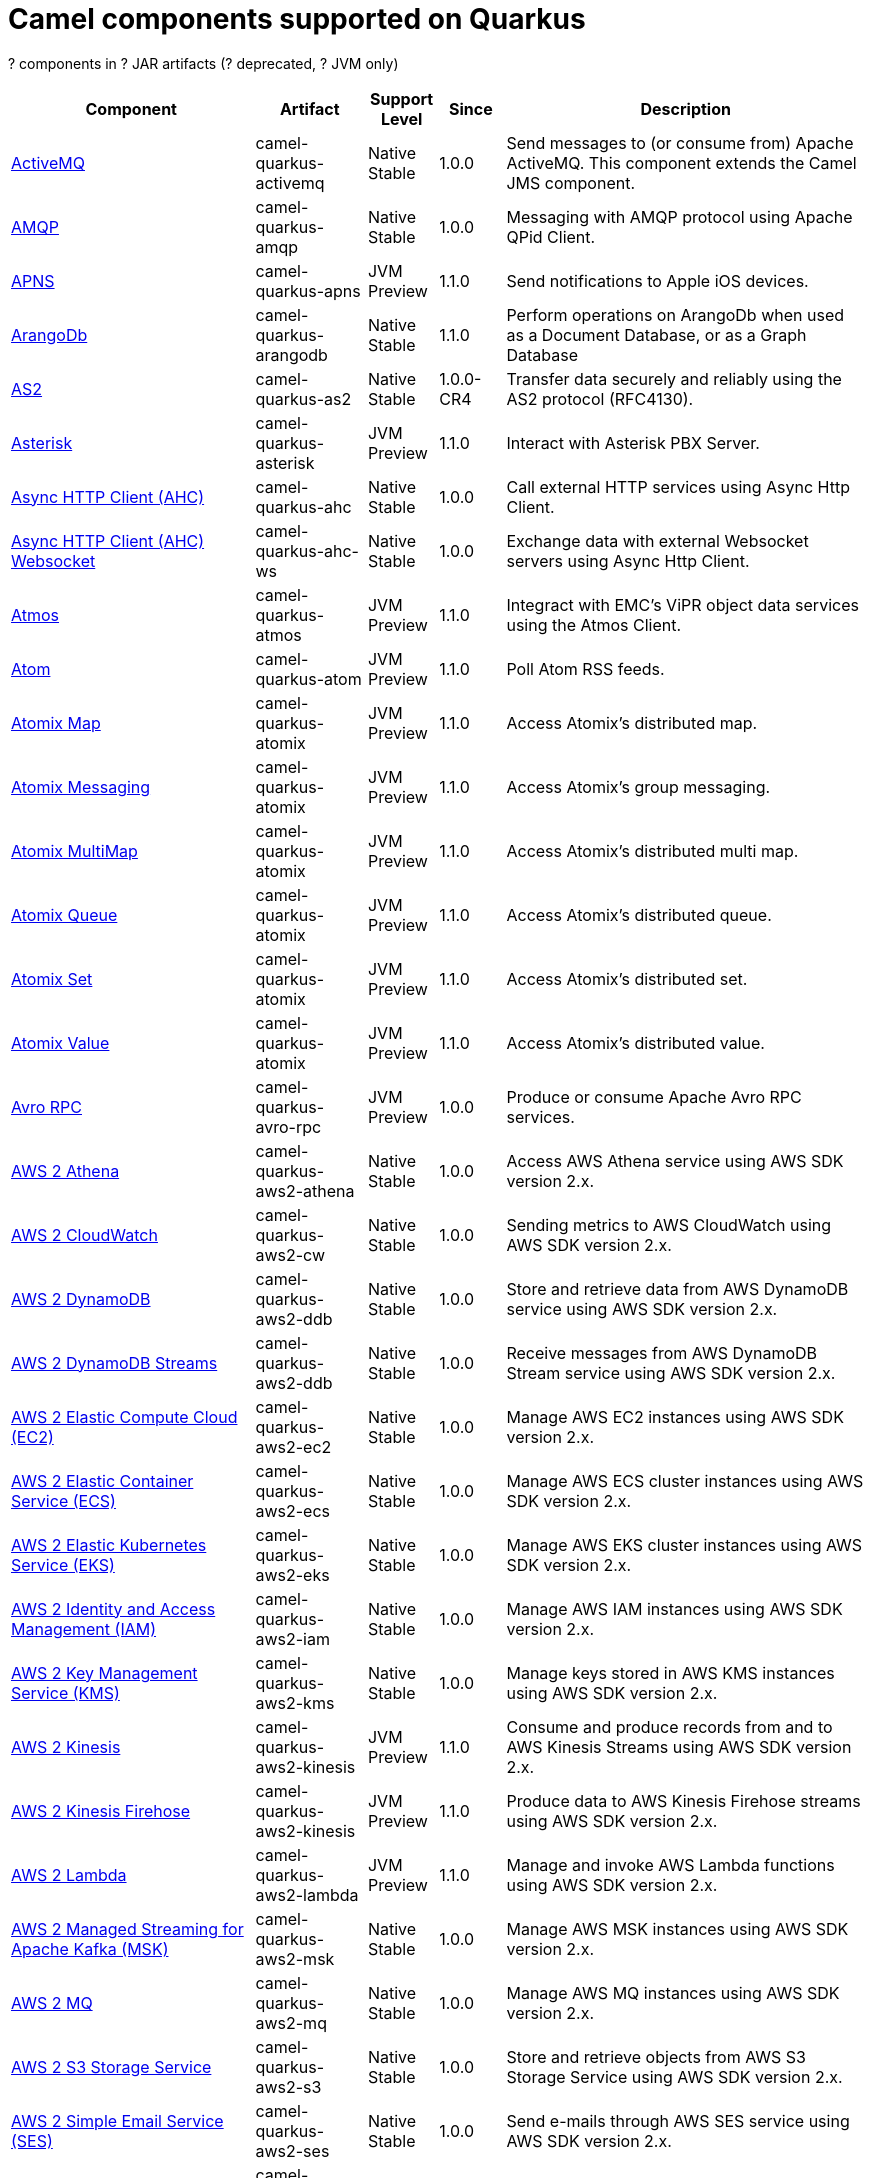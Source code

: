// Do not edit directly!
// This file was generated by camel-quarkus-maven-plugin:update-doc-extensions-list

[camel-quarkus-components]
= Camel components supported on Quarkus

[#cq-components-table-row-count]##?## components in [#cq-components-table-artifact-count]##?## JAR artifacts ([#cq-components-table-deprecated-count]##?## deprecated, [#cq-components-table-jvm-count]##?## JVM only)

[#cq-components-table.counted-table,width="100%",cols="4,1,1,1,5",options="header"]
|===
| Component | Artifact | Support Level | Since | Description

| xref:reference/extensions/activemq.adoc[ActiveMQ] | [.camel-element-artifact]##camel-quarkus-activemq## | [.camel-element-Native]##Native## +
Stable | 1.0.0 | Send messages to (or consume from) Apache ActiveMQ. This component extends the Camel JMS component.

| xref:reference/extensions/amqp.adoc[AMQP] | [.camel-element-artifact]##camel-quarkus-amqp## | [.camel-element-Native]##Native## +
Stable | 1.0.0 | Messaging with AMQP protocol using Apache QPid Client.

| xref:reference/extensions/apns.adoc[APNS] | [.camel-element-artifact]##camel-quarkus-apns## | [.camel-element-JVM]##JVM## +
Preview | 1.1.0 | Send notifications to Apple iOS devices.

| xref:reference/extensions/arangodb.adoc[ArangoDb] | [.camel-element-artifact]##camel-quarkus-arangodb## | [.camel-element-Native]##Native## +
Stable | 1.1.0 | Perform operations on ArangoDb when used as a Document Database, or as a Graph Database

| xref:reference/extensions/as2.adoc[AS2] | [.camel-element-artifact]##camel-quarkus-as2## | [.camel-element-Native]##Native## +
Stable | 1.0.0-CR4 | Transfer data securely and reliably using the AS2 protocol (RFC4130).

| xref:reference/extensions/asterisk.adoc[Asterisk] | [.camel-element-artifact]##camel-quarkus-asterisk## | [.camel-element-JVM]##JVM## +
Preview | 1.1.0 | Interact with Asterisk PBX Server.

| xref:reference/extensions/ahc.adoc[Async HTTP Client (AHC)] | [.camel-element-artifact]##camel-quarkus-ahc## | [.camel-element-Native]##Native## +
Stable | 1.0.0 | Call external HTTP services using Async Http Client.

| xref:reference/extensions/ahc-ws.adoc[Async HTTP Client (AHC) Websocket] | [.camel-element-artifact]##camel-quarkus-ahc-ws## | [.camel-element-Native]##Native## +
Stable | 1.0.0 | Exchange data with external Websocket servers using Async Http Client.

| xref:reference/extensions/atmos.adoc[Atmos] | [.camel-element-artifact]##camel-quarkus-atmos## | [.camel-element-JVM]##JVM## +
Preview | 1.1.0 | Integract with EMC's ViPR object data services using the Atmos Client.

| xref:reference/extensions/atom.adoc[Atom] | [.camel-element-artifact]##camel-quarkus-atom## | [.camel-element-JVM]##JVM## +
Preview | 1.1.0 | Poll Atom RSS feeds.

| xref:reference/extensions/atomix.adoc[Atomix Map] | [.camel-element-artifact]##camel-quarkus-atomix## | [.camel-element-JVM]##JVM## +
Preview | 1.1.0 | Access Atomix's distributed map.

| xref:reference/extensions/atomix.adoc[Atomix Messaging] | [.camel-element-artifact]##camel-quarkus-atomix## | [.camel-element-JVM]##JVM## +
Preview | 1.1.0 | Access Atomix's group messaging.

| xref:reference/extensions/atomix.adoc[Atomix MultiMap] | [.camel-element-artifact]##camel-quarkus-atomix## | [.camel-element-JVM]##JVM## +
Preview | 1.1.0 | Access Atomix's distributed multi map.

| xref:reference/extensions/atomix.adoc[Atomix Queue] | [.camel-element-artifact]##camel-quarkus-atomix## | [.camel-element-JVM]##JVM## +
Preview | 1.1.0 | Access Atomix's distributed queue.

| xref:reference/extensions/atomix.adoc[Atomix Set] | [.camel-element-artifact]##camel-quarkus-atomix## | [.camel-element-JVM]##JVM## +
Preview | 1.1.0 | Access Atomix's distributed set.

| xref:reference/extensions/atomix.adoc[Atomix Value] | [.camel-element-artifact]##camel-quarkus-atomix## | [.camel-element-JVM]##JVM## +
Preview | 1.1.0 | Access Atomix's distributed value.

| xref:reference/extensions/avro-rpc.adoc[Avro RPC] | [.camel-element-artifact]##camel-quarkus-avro-rpc## | [.camel-element-JVM]##JVM## +
Preview | 1.0.0 | Produce or consume Apache Avro RPC services.

| xref:reference/extensions/aws2-athena.adoc[AWS 2 Athena] | [.camel-element-artifact]##camel-quarkus-aws2-athena## | [.camel-element-Native]##Native## +
Stable | 1.0.0 | Access AWS Athena service using AWS SDK version 2.x.

| xref:reference/extensions/aws2-cw.adoc[AWS 2 CloudWatch] | [.camel-element-artifact]##camel-quarkus-aws2-cw## | [.camel-element-Native]##Native## +
Stable | 1.0.0 | Sending metrics to AWS CloudWatch using AWS SDK version 2.x.

| xref:reference/extensions/aws2-ddb.adoc[AWS 2 DynamoDB] | [.camel-element-artifact]##camel-quarkus-aws2-ddb## | [.camel-element-Native]##Native## +
Stable | 1.0.0 | Store and retrieve data from AWS DynamoDB service using AWS SDK version 2.x.

| xref:reference/extensions/aws2-ddb.adoc[AWS 2 DynamoDB Streams] | [.camel-element-artifact]##camel-quarkus-aws2-ddb## | [.camel-element-Native]##Native## +
Stable | 1.0.0 | Receive messages from AWS DynamoDB Stream service using AWS SDK version 2.x.

| xref:reference/extensions/aws2-ec2.adoc[AWS 2 Elastic Compute Cloud (EC2)] | [.camel-element-artifact]##camel-quarkus-aws2-ec2## | [.camel-element-Native]##Native## +
Stable | 1.0.0 | Manage AWS EC2 instances using AWS SDK version 2.x.

| xref:reference/extensions/aws2-ecs.adoc[AWS 2 Elastic Container Service (ECS)] | [.camel-element-artifact]##camel-quarkus-aws2-ecs## | [.camel-element-Native]##Native## +
Stable | 1.0.0 | Manage AWS ECS cluster instances using AWS SDK version 2.x.

| xref:reference/extensions/aws2-eks.adoc[AWS 2 Elastic Kubernetes Service (EKS)] | [.camel-element-artifact]##camel-quarkus-aws2-eks## | [.camel-element-Native]##Native## +
Stable | 1.0.0 | Manage AWS EKS cluster instances using AWS SDK version 2.x.

| xref:reference/extensions/aws2-iam.adoc[AWS 2 Identity and Access Management (IAM)] | [.camel-element-artifact]##camel-quarkus-aws2-iam## | [.camel-element-Native]##Native## +
Stable | 1.0.0 | Manage AWS IAM instances using AWS SDK version 2.x.

| xref:reference/extensions/aws2-kms.adoc[AWS 2 Key Management Service (KMS)] | [.camel-element-artifact]##camel-quarkus-aws2-kms## | [.camel-element-Native]##Native## +
Stable | 1.0.0 | Manage keys stored in AWS KMS instances using AWS SDK version 2.x.

| xref:reference/extensions/aws2-kinesis.adoc[AWS 2 Kinesis] | [.camel-element-artifact]##camel-quarkus-aws2-kinesis## | [.camel-element-JVM]##JVM## +
Preview | 1.1.0 | Consume and produce records from and to AWS Kinesis Streams using AWS SDK version 2.x.

| xref:reference/extensions/aws2-kinesis.adoc[AWS 2 Kinesis Firehose] | [.camel-element-artifact]##camel-quarkus-aws2-kinesis## | [.camel-element-JVM]##JVM## +
Preview | 1.1.0 | Produce data to AWS Kinesis Firehose streams using AWS SDK version 2.x.

| xref:reference/extensions/aws2-lambda.adoc[AWS 2 Lambda] | [.camel-element-artifact]##camel-quarkus-aws2-lambda## | [.camel-element-JVM]##JVM## +
Preview | 1.1.0 | Manage and invoke AWS Lambda functions using AWS SDK version 2.x.

| xref:reference/extensions/aws2-msk.adoc[AWS 2 Managed Streaming for Apache Kafka (MSK)] | [.camel-element-artifact]##camel-quarkus-aws2-msk## | [.camel-element-Native]##Native## +
Stable | 1.0.0 | Manage AWS MSK instances using AWS SDK version 2.x.

| xref:reference/extensions/aws2-mq.adoc[AWS 2 MQ] | [.camel-element-artifact]##camel-quarkus-aws2-mq## | [.camel-element-Native]##Native## +
Stable | 1.0.0 | Manage AWS MQ instances using AWS SDK version 2.x.

| xref:reference/extensions/aws2-s3.adoc[AWS 2 S3 Storage Service] | [.camel-element-artifact]##camel-quarkus-aws2-s3## | [.camel-element-Native]##Native## +
Stable | 1.0.0 | Store and retrieve objects from AWS S3 Storage Service using AWS SDK version 2.x.

| xref:reference/extensions/aws2-ses.adoc[AWS 2 Simple Email Service (SES)] | [.camel-element-artifact]##camel-quarkus-aws2-ses## | [.camel-element-Native]##Native## +
Stable | 1.0.0 | Send e-mails through AWS SES service using AWS SDK version 2.x.

| xref:reference/extensions/aws2-sns.adoc[AWS 2 Simple Notification System (SNS)] | [.camel-element-artifact]##camel-quarkus-aws2-sns## | [.camel-element-Native]##Native## +
Stable | 1.0.0 | Send messages to an AWS Simple Notification Topic using AWS SDK version 2.x.

| xref:reference/extensions/aws2-sqs.adoc[AWS 2 Simple Queue Service (SQS)] | [.camel-element-artifact]##camel-quarkus-aws2-sqs## | [.camel-element-Native]##Native## +
Stable | 1.0.0 | Sending and receive messages to/from AWS SQS service using AWS SDK version 2.x.

| xref:reference/extensions/aws2-translate.adoc[AWS 2 Translate] | [.camel-element-artifact]##camel-quarkus-aws2-translate## | [.camel-element-Native]##Native## +
Stable | 1.0.0 | Translate texts using AWS Translate and AWS SDK version 2.x.

| xref:reference/extensions/aws-ec2.adoc[AWS Elastic Compute Cloud (EC2)] | [.camel-element-artifact]##camel-quarkus-aws-ec2## | [.camel-element-Native]##Native## +
Stable | 1.0.0 | Manage AWS EC2 instances.

| xref:reference/extensions/aws-ecs.adoc[AWS Elastic Container Service (ECS)] | [.camel-element-artifact]##camel-quarkus-aws-ecs## | [.camel-element-Native]##Native## +
Stable | 1.0.0 | Manage AWS ECS cluster instances.

| xref:reference/extensions/aws-eks.adoc[AWS Elastic Kubernetes Service (EKS)] | [.camel-element-artifact]##camel-quarkus-aws-eks## | [.camel-element-Native]##Native## +
Stable | 0.2.0 | Manage AWS EKS cluster instances.

| xref:reference/extensions/aws-iam.adoc[AWS Identity and Access Management (IAM)] | [.camel-element-artifact]##camel-quarkus-aws-iam## | [.camel-element-Native]##Native## +
Stable | 1.1.0 | Manage AWS IAM instances.

| xref:reference/extensions/aws-kms.adoc[AWS Key Management Service (KMS)] | [.camel-element-artifact]##camel-quarkus-aws-kms## | [.camel-element-Native]##Native## +
Stable | 1.0.0 | Manage keys stored in AWS KMS instances.

| xref:reference/extensions/aws-kinesis.adoc[AWS Kinesis] | [.camel-element-artifact]##camel-quarkus-aws-kinesis## | [.camel-element-Native]##Native## +
Stable | 1.0.0 | Consume and produce records from AWS Kinesis Streams.

| xref:reference/extensions/aws-kinesis.adoc[AWS Kinesis Firehose] | [.camel-element-artifact]##camel-quarkus-aws-kinesis## | [.camel-element-Native]##Native## +
Stable | 1.0.0 | Consume data from AWS Kinesis Firehose streams.

| xref:reference/extensions/aws-lambda.adoc[AWS Lambda] | [.camel-element-artifact]##camel-quarkus-aws-lambda## | [.camel-element-Native]##Native## +
Stable | 1.0.0 | Manage and invoke AWS Lambda functions.

| xref:reference/extensions/aws-s3.adoc[AWS S3 Storage Service] | [.camel-element-artifact]##camel-quarkus-aws-s3## | [.camel-element-Native]##Native## +
Stable | 0.2.0 | Store and retrieve objects from AWS S3 Storage Service.

| xref:reference/extensions/aws-sns.adoc[AWS Simple Notification System (SNS)] | [.camel-element-artifact]##camel-quarkus-aws-sns## | [.camel-element-Native]##Native## +
Stable | 0.2.0 | Send messages to an AWS Simple Notification Topic.

| xref:reference/extensions/aws-sqs.adoc[AWS Simple Queue Service (SQS)] | [.camel-element-artifact]##camel-quarkus-aws-sqs## | [.camel-element-Native]##Native## +
Stable | 0.2.0 | Sending and receive messages to/from AWS SQS service.

| xref:reference/extensions/aws-swf.adoc[AWS Simple Workflow (SWF)] | [.camel-element-artifact]##camel-quarkus-aws-swf## | [.camel-element-Native]##Native## +
Stable | 1.0.0 | Manage workflows in the AWS Simple Workflow service.

| xref:reference/extensions/aws-sdb.adoc[AWS SimpleDB] | [.camel-element-artifact]##camel-quarkus-aws-sdb## | [.camel-element-Native]##Native## +
Stable | 1.0.0 | Store and Retrieve data from/to AWS SDB service.

| xref:reference/extensions/aws-translate.adoc[AWS Translate] | [.camel-element-artifact]##camel-quarkus-aws-translate## | [.camel-element-Native]##Native## +
Stable | 1.0.0 | Translate texts using AWS Translate.

| xref:reference/extensions/azure-storage-blob.adoc[Azure Storage Blob Service] | [.camel-element-artifact]##camel-quarkus-azure-storage-blob## | [.camel-element-JVM]##JVM## +
Preview | 1.1.0 | Store and retrieve blobs from Azure Storage Blob Service using SDK v12.

| xref:reference/extensions/azure.adoc[Azure Storage Blob Service (Deprecated)] | [.camel-element-artifact]##camel-quarkus-azure## | [.camel-element-Native]##Native## +
Stable | 1.0.0 | [.camel-element-deprecated]*deprecated* Store and retrieve blobs from Azure Storage Blob Service.

| xref:reference/extensions/azure-storage-queue.adoc[Azure Storage Queue Service] | [.camel-element-artifact]##camel-quarkus-azure-storage-queue## | [.camel-element-JVM]##JVM## +
Preview | 1.1.0 | The azure-storage-queue component is used for storing and retrieving the messages to/from Azure Storage Queue using Azure SDK v12.

| xref:reference/extensions/azure.adoc[Azure Storage Queue Service (Deprecated)] | [.camel-element-artifact]##camel-quarkus-azure## | [.camel-element-Native]##Native## +
Stable | 1.0.0 | [.camel-element-deprecated]*deprecated* Store and retrieve messages from Azure Storage Queue Service.

| xref:reference/extensions/bean.adoc[Bean] | [.camel-element-artifact]##camel-quarkus-bean## | [.camel-element-Native]##Native## +
Stable | 0.2.0 | Invoke methods of Java beans stored in Camel registry.

| xref:reference/extensions/bean-validator.adoc[Bean Validator] | [.camel-element-artifact]##camel-quarkus-bean-validator## | [.camel-element-Native]##Native## +
Stable | 1.0.0 | Validate the message body using the Java Bean Validation API.

| xref:reference/extensions/beanstalk.adoc[Beanstalk] | [.camel-element-artifact]##camel-quarkus-beanstalk## | [.camel-element-JVM]##JVM## +
Preview | 1.1.0 | Retrieve and post-process Beanstalk jobs.

| xref:reference/extensions/bonita.adoc[Bonita] | [.camel-element-artifact]##camel-quarkus-bonita## | [.camel-element-JVM]##JVM## +
Preview | 1.1.0 | Communicate with a remote Bonita BPM process engine.

| xref:reference/extensions/box.adoc[Box] | [.camel-element-artifact]##camel-quarkus-box## | [.camel-element-Native]##Native## +
Stable | 1.0.0 | Upload, download and manage files, folders, groups, collaborations, etc. on box.com.

| xref:reference/extensions/braintree.adoc[Braintree] | [.camel-element-artifact]##camel-quarkus-braintree## | [.camel-element-Native]##Native## +
Stable | 1.2.0 | Process payments using Braintree Payments.

| xref:reference/extensions/browse.adoc[Browse] | [.camel-element-artifact]##camel-quarkus-browse## | [.camel-element-JVM]##JVM## +
Preview | 1.1.0 | Inspect the messages received on endpoints supporting BrowsableEndpoint.

| xref:reference/extensions/caffeine.adoc[Caffeine Cache] | [.camel-element-artifact]##camel-quarkus-caffeine## | [.camel-element-JVM]##JVM## +
Preview | 1.1.0 | Perform caching operations using Caffeine Cache.

| xref:reference/extensions/caffeine.adoc[Caffeine LoadCache] | [.camel-element-artifact]##camel-quarkus-caffeine## | [.camel-element-JVM]##JVM## +
Preview | 1.1.0 | Perform caching operations using Caffeine Cache with an attached CacheLoader.

| xref:reference/extensions/cassandraql.adoc[Cassandra CQL] | [.camel-element-artifact]##camel-quarkus-cassandraql## | [.camel-element-JVM]##JVM## +
Preview | 1.0.0 | Integrate with Cassandra 2.0 using the CQL3 API (not the Thrift API). Based on Cassandra Java Driver provided by DataStax.

| xref:reference/extensions/chatscript.adoc[ChatScript] | [.camel-element-artifact]##camel-quarkus-chatscript## | [.camel-element-JVM]##JVM## +
Preview | 1.1.0 | Chat with a ChatScript Server.

| xref:reference/extensions/chunk.adoc[Chunk] | [.camel-element-artifact]##camel-quarkus-chunk## | [.camel-element-JVM]##JVM## +
Preview | 1.1.0 | Transform messages using Chunk templating engine.

| xref:reference/extensions/bean.adoc[Class] | [.camel-element-artifact]##camel-quarkus-bean## | [.camel-element-Native]##Native## +
Stable | 0.2.0 | Invoke methods of Java beans specified by class name.

| xref:reference/extensions/cm-sms.adoc[CM SMS Gateway] | [.camel-element-artifact]##camel-quarkus-cm-sms## | [.camel-element-JVM]##JVM## +
Preview | 1.1.0 | Send SMS messages via CM SMS Gateway.

| xref:reference/extensions/cmis.adoc[CMIS] | [.camel-element-artifact]##camel-quarkus-cmis## | [.camel-element-JVM]##JVM## +
Preview | 1.1.0 | Read and write data from to/from a CMIS compliant content repositories.

| xref:reference/extensions/coap.adoc[CoAP] | [.camel-element-artifact]##camel-quarkus-coap## | [.camel-element-JVM]##JVM## +
Preview | 1.1.0 | Send and receive messages to/from COAP capable devices.

| xref:reference/extensions/cometd.adoc[CometD] | [.camel-element-artifact]##camel-quarkus-cometd## | [.camel-element-JVM]##JVM## +
Preview | 1.1.0 | Offers publish/subscribe, peer-to-peer (via a server), and RPC style messaging using the CometD/Bayeux protocol.

| xref:reference/extensions/consul.adoc[Consul] | [.camel-element-artifact]##camel-quarkus-consul## | [.camel-element-Native]##Native## +
Stable | 1.0.0 | Integrate with Consul service discovery and configuration store.

| xref:reference/extensions/controlbus.adoc[Control Bus] | [.camel-element-artifact]##camel-quarkus-controlbus## | [.camel-element-Native]##Native## +
Stable | 0.4.0 | Manage and monitor Camel routes.

| xref:reference/extensions/corda.adoc[Corda] | [.camel-element-artifact]##camel-quarkus-corda## | [.camel-element-JVM]##JVM## +
Preview | 1.1.0 | Perform operations against Corda blockchain platform using corda-rpc library.

| xref:reference/extensions/couchbase.adoc[Couchbase] | [.camel-element-artifact]##camel-quarkus-couchbase## | [.camel-element-JVM]##JVM## +
Preview | 1.0.0 | Query Couchbase Views with a poll strategy and/or perform various operations against Couchbase databases.

| xref:reference/extensions/couchdb.adoc[CouchDB] | [.camel-element-artifact]##camel-quarkus-couchdb## | [.camel-element-Native]##Native## +
Stable | 1.0.0 | Consume changesets for inserts, updates and deletes in a CouchDB database, as well as get, save, update and delete documents from a CouchDB database.

| xref:reference/extensions/cron.adoc[Cron] | [.camel-element-artifact]##camel-quarkus-cron## | [.camel-element-Native]##Native## +
Stable | 1.0.0 | A generic interface for triggering events at times specified through the Unix cron syntax.

| xref:reference/extensions/crypto.adoc[Crypto (JCE)] | [.camel-element-artifact]##camel-quarkus-crypto## | [.camel-element-JVM]##JVM## +
Preview | 1.1.0 | Sign and verify exchanges using the Signature Service of the Java Cryptographic Extension (JCE).

| xref:reference/extensions/dataformat.adoc[Data Format] | [.camel-element-artifact]##camel-quarkus-dataformat## | [.camel-element-Native]##Native## +
Stable | 0.4.0 | Use a Camel Data Format as a regular Camel Component.

| xref:reference/extensions/debezium-mongodb.adoc[Debezium MongoDB Connector] | [.camel-element-artifact]##camel-quarkus-debezium-mongodb## | [.camel-element-JVM]##JVM## +
Preview | 1.0.0 | Capture changes from a MongoDB database.

| xref:reference/extensions/debezium-mysql.adoc[Debezium MySQL Connector] | [.camel-element-artifact]##camel-quarkus-debezium-mysql## | [.camel-element-Native]##Native## +
Stable | 1.0.0 | Capture changes from a MySQL database.

| xref:reference/extensions/debezium-postgres.adoc[Debezium PostgresSQL Connector] | [.camel-element-artifact]##camel-quarkus-debezium-postgres## | [.camel-element-Native]##Native## +
Stable | 1.0.0 | Capture changes from a PostgresSQL database.

| xref:reference/extensions/debezium-sqlserver.adoc[Debezium SQL Server Connector] | [.camel-element-artifact]##camel-quarkus-debezium-sqlserver## | [.camel-element-Native]##Native## +
Stable | 1.0.0 | Capture changes from an SQL Server database.

| xref:reference/extensions/djl.adoc[Deep Java Library] | [.camel-element-artifact]##camel-quarkus-djl## | [.camel-element-JVM]##JVM## +
Preview | 1.1.0 | Infer Deep Learning models from message exchanges data using Deep Java Library (DJL).

| xref:reference/extensions/digitalocean.adoc[DigitalOcean] | [.camel-element-artifact]##camel-quarkus-digitalocean## | [.camel-element-JVM]##JVM## +
Preview | 1.1.0 | Manage Droplets and resources within the DigitalOcean cloud.

| xref:reference/extensions/direct.adoc[Direct] | [.camel-element-artifact]##camel-quarkus-direct## | [.camel-element-Native]##Native## +
Stable | 0.2.0 | Call another endpoint from the same Camel Context synchronously.

| xref:reference/extensions/disruptor.adoc[Disruptor] | [.camel-element-artifact]##camel-quarkus-disruptor## | [.camel-element-JVM]##JVM## +
Preview | 1.1.0 | Provides asynchronous SEDA behavior using LMAX Disruptor.

| xref:reference/extensions/dns.adoc[DNS] | [.camel-element-artifact]##camel-quarkus-dns## | [.camel-element-JVM]##JVM## +
Preview | 1.1.0 | Perform DNS queries using DNSJava.

| xref:reference/extensions/dozer.adoc[Dozer] | [.camel-element-artifact]##camel-quarkus-dozer## | [.camel-element-Native]##Native## +
Stable | 1.0.0 | Map between Java beans using the Dozer mapping library.

| xref:reference/extensions/drill.adoc[Drill] | [.camel-element-artifact]##camel-quarkus-drill## | [.camel-element-JVM]##JVM## +
Preview | 1.1.0 | Perform queries against an Apache Drill cluster.

| xref:reference/extensions/dropbox.adoc[Dropbox] | [.camel-element-artifact]##camel-quarkus-dropbox## | [.camel-element-JVM]##JVM## +
Preview | 1.1.0 | Upload, download and manage files, folders, groups, collaborations, etc on Dropbox.

| xref:reference/extensions/ehcache.adoc[Ehcache] | [.camel-element-artifact]##camel-quarkus-ehcache## | [.camel-element-JVM]##JVM## +
Preview | 1.1.0 | Perform caching operations using Ehcache.

| xref:reference/extensions/elasticsearch-rest.adoc[Elasticsearch Rest] | [.camel-element-artifact]##camel-quarkus-elasticsearch-rest## | [.camel-element-Native]##Native## +
Stable | 1.0.0 | Send requests to with an ElasticSearch via REST API.

| xref:reference/extensions/elsql.adoc[ElSQL] | [.camel-element-artifact]##camel-quarkus-elsql## | [.camel-element-JVM]##JVM## +
Preview | 1.1.0 | Use ElSql to define SQL queries. Extends the SQL Component.

| xref:reference/extensions/etcd.adoc[Etcd Keys] | [.camel-element-artifact]##camel-quarkus-etcd## | [.camel-element-JVM]##JVM## +
Preview | 1.1.0 | Get, set or delete keys in etcd key-value store.

| xref:reference/extensions/etcd.adoc[Etcd Stats] | [.camel-element-artifact]##camel-quarkus-etcd## | [.camel-element-JVM]##JVM## +
Preview | 1.1.0 | Access etcd cluster statistcs.

| xref:reference/extensions/etcd.adoc[Etcd Watch] | [.camel-element-artifact]##camel-quarkus-etcd## | [.camel-element-JVM]##JVM## +
Preview | 1.1.0 | Watch specific etcd keys or directories for changes.

| xref:reference/extensions/exec.adoc[Exec] | [.camel-element-artifact]##camel-quarkus-exec## | [.camel-element-Native]##Native## +
Stable | 0.4.0 | Execute commands on the underlying operating system.

| xref:reference/extensions/facebook.adoc[Facebook] | [.camel-element-artifact]##camel-quarkus-facebook## | [.camel-element-JVM]##JVM## +
Preview | 1.1.0 | Send requests to Facebook APIs supported by Facebook4J.

| xref:reference/extensions/fhir.adoc[FHIR] | [.camel-element-artifact]##camel-quarkus-fhir## | [.camel-element-Native]##Native## +
Stable | 0.3.0 | Exchange information in the healthcare domain using the FHIR (Fast Healthcare Interoperability Resources) standard.

| xref:reference/extensions/file.adoc[File] | [.camel-element-artifact]##camel-quarkus-file## | [.camel-element-Native]##Native## +
Stable | 0.4.0 | Read and write files.

| xref:reference/extensions/file-watch.adoc[File Watch] | [.camel-element-artifact]##camel-quarkus-file-watch## | [.camel-element-Native]##Native## +
Stable | 1.0.0 | Get notified about file events in a directory using java.nio.file.WatchService.

| xref:reference/extensions/flatpack.adoc[Flatpack] | [.camel-element-artifact]##camel-quarkus-flatpack## | [.camel-element-Native]##Native## +
Stable | 1.1.0 | Parse fixed width and delimited files using the FlatPack library.

| xref:reference/extensions/flink.adoc[Flink] | [.camel-element-artifact]##camel-quarkus-flink## | [.camel-element-JVM]##JVM## +
Preview | 1.1.0 | Send DataSet jobs to an Apache Flink cluster.

| xref:reference/extensions/fop.adoc[FOP] | [.camel-element-artifact]##camel-quarkus-fop## | [.camel-element-JVM]##JVM## +
Preview | 1.1.0 | Render messages into PDF and other output formats supported by Apache FOP.

| xref:reference/extensions/ftp.adoc[FTP] | [.camel-element-artifact]##camel-quarkus-ftp## | [.camel-element-Native]##Native## +
Stable | 1.0.0 | Upload and download files to/from FTP servers.

| xref:reference/extensions/ftp.adoc[FTPS] | [.camel-element-artifact]##camel-quarkus-ftp## | [.camel-element-Native]##Native## +
Stable | 1.0.0 | Upload and download files to/from FTP servers supporting the FTPS protocol.

| xref:reference/extensions/ganglia.adoc[Ganglia] | [.camel-element-artifact]##camel-quarkus-ganglia## | [.camel-element-JVM]##JVM## +
Preview | 1.1.0 | Send metrics to Ganglia monitoring system.

| xref:reference/extensions/geocoder.adoc[Geocoder] | [.camel-element-artifact]##camel-quarkus-geocoder## | [.camel-element-JVM]##JVM## +
Preview | 1.1.0 | Find geocodes (latitude and longitude) for a given address or the other way round.

| xref:reference/extensions/git.adoc[Git] | [.camel-element-artifact]##camel-quarkus-git## | [.camel-element-Native]##Native## +
Stable | 1.1.0 | Perform operations on git repositories.

| xref:reference/extensions/github.adoc[GitHub] | [.camel-element-artifact]##camel-quarkus-github## | [.camel-element-Native]##Native## +
Stable | 1.0.0 | Interact with the GitHub API.

| xref:reference/extensions/google-bigquery.adoc[Google BigQuery] | [.camel-element-artifact]##camel-quarkus-google-bigquery## | [.camel-element-JVM]##JVM## +
Preview | 1.0.0 | Google BigQuery data warehouse for analytics.

| xref:reference/extensions/google-bigquery.adoc[Google BigQuery Standard SQL] | [.camel-element-artifact]##camel-quarkus-google-bigquery## | [.camel-element-JVM]##JVM## +
Preview | 1.0.0 | Access Google Cloud BigQuery service using SQL queries.

| xref:reference/extensions/google-calendar.adoc[Google Calendar] | [.camel-element-artifact]##camel-quarkus-google-calendar## | [.camel-element-Native]##Native## +
Stable | 1.0.0 | Perform various operations on a Google Calendar.

| xref:reference/extensions/google-calendar.adoc[Google Calendar Stream] | [.camel-element-artifact]##camel-quarkus-google-calendar## | [.camel-element-Native]##Native## +
Stable | 1.0.0 | Poll for changes in a Google Calendar.

| xref:reference/extensions/google-drive.adoc[Google Drive] | [.camel-element-artifact]##camel-quarkus-google-drive## | [.camel-element-Native]##Native## +
Stable | 1.0.0 | Manage files in Google Drive.

| xref:reference/extensions/google-mail.adoc[Google Mail] | [.camel-element-artifact]##camel-quarkus-google-mail## | [.camel-element-Native]##Native## +
Stable | 1.0.0 | Manage messages in Google Mail.

| xref:reference/extensions/google-mail.adoc[Google Mail Stream] | [.camel-element-artifact]##camel-quarkus-google-mail## | [.camel-element-Native]##Native## +
Stable | 1.0.0 | Poll for incoming messages in Google Mail.

| xref:reference/extensions/google-pubsub.adoc[Google Pubsub] | [.camel-element-artifact]##camel-quarkus-google-pubsub## | [.camel-element-JVM]##JVM## +
Preview | 1.0.0 | Send and receive messages to/from Google Cloud Platform PubSub Service.

| xref:reference/extensions/google-sheets.adoc[Google Sheets] | [.camel-element-artifact]##camel-quarkus-google-sheets## | [.camel-element-Native]##Native## +
Stable | 1.0.0 | Manage spreadsheets in Google Sheets.

| xref:reference/extensions/google-sheets.adoc[Google Sheets Stream] | [.camel-element-artifact]##camel-quarkus-google-sheets## | [.camel-element-Native]##Native## +
Stable | 1.0.0 | Poll for changes in Google Sheets.

| xref:reference/extensions/graphql.adoc[GraphQL] | [.camel-element-artifact]##camel-quarkus-graphql## | [.camel-element-Native]##Native## +
Stable | 1.0.0 | Send GraphQL queries and mutations to external systems.

| xref:reference/extensions/grpc.adoc[gRPC] | [.camel-element-artifact]##camel-quarkus-grpc## | [.camel-element-JVM]##JVM## +
Preview | 1.0.0 | Expose gRPC endpoints and access external gRPC endpoints.

| xref:reference/extensions/guava-eventbus.adoc[Guava EventBus] | [.camel-element-artifact]##camel-quarkus-guava-eventbus## | [.camel-element-JVM]##JVM## +
Preview | 1.1.0 | Send and receive messages to/from Guava EventBus.

| xref:reference/extensions/hazelcast.adoc[Hazelcast Atomic Number] | [.camel-element-artifact]##camel-quarkus-hazelcast## | [.camel-element-JVM]##JVM## +
Preview | 1.1.0 | Increment, decrement, set, etc. Hazelcast atomic number (a grid wide number).

| xref:reference/extensions/hazelcast.adoc[Hazelcast Instance] | [.camel-element-artifact]##camel-quarkus-hazelcast## | [.camel-element-JVM]##JVM## +
Preview | 1.1.0 | Consume join/leave events of a cache instance in a Hazelcast cluster.

| xref:reference/extensions/hazelcast.adoc[Hazelcast List] | [.camel-element-artifact]##camel-quarkus-hazelcast## | [.camel-element-JVM]##JVM## +
Preview | 1.1.0 | Perform operations on Hazelcast distributed list.

| xref:reference/extensions/hazelcast.adoc[Hazelcast Map] | [.camel-element-artifact]##camel-quarkus-hazelcast## | [.camel-element-JVM]##JVM## +
Preview | 1.1.0 | Perform operations on Hazelcast distributed map.

| xref:reference/extensions/hazelcast.adoc[Hazelcast Multimap] | [.camel-element-artifact]##camel-quarkus-hazelcast## | [.camel-element-JVM]##JVM## +
Preview | 1.1.0 | Perform operations on Hazelcast distributed multimap.

| xref:reference/extensions/hazelcast.adoc[Hazelcast Queue] | [.camel-element-artifact]##camel-quarkus-hazelcast## | [.camel-element-JVM]##JVM## +
Preview | 1.1.0 | Perform operations on Hazelcast distributed queue.

| xref:reference/extensions/hazelcast.adoc[Hazelcast Replicated Map] | [.camel-element-artifact]##camel-quarkus-hazelcast## | [.camel-element-JVM]##JVM## +
Preview | 1.1.0 | Perform operations on Hazelcast replicated map.

| xref:reference/extensions/hazelcast.adoc[Hazelcast Ringbuffer] | [.camel-element-artifact]##camel-quarkus-hazelcast## | [.camel-element-JVM]##JVM## +
Preview | 1.1.0 | Perform operations on Hazelcast distributed ringbuffer.

| xref:reference/extensions/hazelcast.adoc[Hazelcast SEDA] | [.camel-element-artifact]##camel-quarkus-hazelcast## | [.camel-element-JVM]##JVM## +
Preview | 1.1.0 | Asynchronously send/receive Exchanges between Camel routes running on potentially distinct JVMs/hosts backed by Hazelcast BlockingQueue.

| xref:reference/extensions/hazelcast.adoc[Hazelcast Set] | [.camel-element-artifact]##camel-quarkus-hazelcast## | [.camel-element-JVM]##JVM## +
Preview | 1.1.0 | Perform operations on Hazelcast distributed set.

| xref:reference/extensions/hazelcast.adoc[Hazelcast Topic] | [.camel-element-artifact]##camel-quarkus-hazelcast## | [.camel-element-JVM]##JVM## +
Preview | 1.1.0 | Send and receive messages to/from Hazelcast distributed topic.

| xref:reference/extensions/hdfs.adoc[HDFS] | [.camel-element-artifact]##camel-quarkus-hdfs## | [.camel-element-JVM]##JVM## +
Preview | 1.1.0 | Read and write from/to an HDFS filesystem using Hadoop 2.x.

| xref:reference/extensions/hipchat.adoc[Hipchat] | [.camel-element-artifact]##camel-quarkus-hipchat## | [.camel-element-JVM]##JVM## +
Preview | 1.1.0 | Send and receive messages to/from Hipchat service.

| xref:reference/extensions/http.adoc[HTTP] | [.camel-element-artifact]##camel-quarkus-http## | [.camel-element-Native]##Native## +
Stable | 1.0.0 | Send requests to external HTTP servers using Apache HTTP Client 4.x.

| xref:reference/extensions/iec60870.adoc[IEC 60870 Client] | [.camel-element-artifact]##camel-quarkus-iec60870## | [.camel-element-JVM]##JVM## +
Preview | 1.1.0 | IEC 60870 supervisory control and data acquisition (SCADA) client using NeoSCADA implementation.

| xref:reference/extensions/iec60870.adoc[IEC 60870 Server] | [.camel-element-artifact]##camel-quarkus-iec60870## | [.camel-element-JVM]##JVM## +
Preview | 1.1.0 | IEC 60870 supervisory control and data acquisition (SCADA) server using NeoSCADA implementation.

| xref:reference/extensions/ignite.adoc[Ignite Cache] | [.camel-element-artifact]##camel-quarkus-ignite## | [.camel-element-JVM]##JVM## +
Preview | 1.1.0 | Perform cache operations on an Ignite cache or consume changes from a continuous query.

| xref:reference/extensions/ignite.adoc[Ignite Compute] | [.camel-element-artifact]##camel-quarkus-ignite## | [.camel-element-JVM]##JVM## +
Preview | 1.1.0 | Run compute operations on an Ignite cluster.

| xref:reference/extensions/ignite.adoc[Ignite Events] | [.camel-element-artifact]##camel-quarkus-ignite## | [.camel-element-JVM]##JVM## +
Preview | 1.1.0 | Receive events from an Ignite cluster by creating a local event listener.

| xref:reference/extensions/ignite.adoc[Ignite ID Generator] | [.camel-element-artifact]##camel-quarkus-ignite## | [.camel-element-JVM]##JVM## +
Preview | 1.1.0 | Interact with Ignite Atomic Sequences and ID Generators .

| xref:reference/extensions/ignite.adoc[Ignite Messaging] | [.camel-element-artifact]##camel-quarkus-ignite## | [.camel-element-JVM]##JVM## +
Preview | 1.1.0 | Send and receive messages from an Ignite topic.

| xref:reference/extensions/ignite.adoc[Ignite Queues] | [.camel-element-artifact]##camel-quarkus-ignite## | [.camel-element-JVM]##JVM## +
Preview | 1.1.0 | Interact with Ignite Queue data structures.

| xref:reference/extensions/ignite.adoc[Ignite Sets] | [.camel-element-artifact]##camel-quarkus-ignite## | [.camel-element-JVM]##JVM## +
Preview | 1.1.0 | Interact with Ignite Set data structures.

| xref:reference/extensions/infinispan.adoc[Infinispan] | [.camel-element-artifact]##camel-quarkus-infinispan## | [.camel-element-Native]##Native## +
Stable | 0.2.0 | Read and write from/to Infinispan distributed key/value store and data grid.

| xref:reference/extensions/influxdb.adoc[InfluxDB] | [.camel-element-artifact]##camel-quarkus-influxdb## | [.camel-element-Native]##Native## +
Stable | 1.0.0 | Interact with InfluxDB, a time series database.

| xref:reference/extensions/iota.adoc[IOTA] | [.camel-element-artifact]##camel-quarkus-iota## | [.camel-element-JVM]##JVM## +
Preview | 1.1.0 | Manage financial transactions using IOTA distributed ledger.

| xref:reference/extensions/ipfs.adoc[IPFS] | [.camel-element-artifact]##camel-quarkus-ipfs## | [.camel-element-JVM]##JVM## +
Preview | 1.1.0 | Access the Interplanetary File System (IPFS).

| xref:reference/extensions/irc.adoc[IRC] | [.camel-element-artifact]##camel-quarkus-irc## | [.camel-element-JVM]##JVM## +
Preview | 1.1.0 | Send and receive messages to/from and IRC chat.

| xref:reference/extensions/websocket-jsr356.adoc[Javax Websocket] | [.camel-element-artifact]##camel-quarkus-websocket-jsr356## | [.camel-element-Native]##Native## +
Stable | 1.0.0 | Expose websocket endpoints using JSR356.

| xref:reference/extensions/jbpm.adoc[JBPM] | [.camel-element-artifact]##camel-quarkus-jbpm## | [.camel-element-JVM]##JVM## +
Preview | 1.1.0 | Interact with jBPM workflow engine over REST.

| xref:reference/extensions/jdbc.adoc[JDBC] | [.camel-element-artifact]##camel-quarkus-jdbc## | [.camel-element-Native]##Native## +
Stable | 0.2.0 | Access databases through SQL and JDBC.

| xref:reference/extensions/jira.adoc[Jira] | [.camel-element-artifact]##camel-quarkus-jira## | [.camel-element-Native]##Native## +
Stable | 1.0.0 | Interact with JIRA issue tracker.

| xref:reference/extensions/jms.adoc[JMS] | [.camel-element-artifact]##camel-quarkus-jms## | [.camel-element-Native]##Native## +
Stable | 1.2.0 | Sent and receive messages to/from a JMS Queue or Topic.

| xref:reference/extensions/jolt.adoc[JOLT] | [.camel-element-artifact]##camel-quarkus-jolt## | [.camel-element-Native]##Native## +
Stable | 1.0.0 | JSON to JSON transformation using JOLT.

| xref:reference/extensions/jooq.adoc[JOOQ] | [.camel-element-artifact]##camel-quarkus-jooq## | [.camel-element-JVM]##JVM## +
Preview | 1.1.0 | Store and retrieve Java objects from an SQL database using JOOQ.

| xref:reference/extensions/jpa.adoc[JPA] | [.camel-element-artifact]##camel-quarkus-jpa## | [.camel-element-Native]##Native## +
Stable | 1.0.0 | Store and retrieve Java objects from databases using Java Persistence API (JPA).

| xref:reference/extensions/json-validator.adoc[JSON Schema Validator] | [.camel-element-artifact]##camel-quarkus-json-validator## | [.camel-element-Native]##Native## +
Stable | 1.0.0 | Validate JSON payloads using NetworkNT JSON Schema.

| xref:reference/extensions/kafka.adoc[Kafka] | [.camel-element-artifact]##camel-quarkus-kafka## | [.camel-element-Native]##Native## +
Stable | 1.0.0 | Sent and receive messages to/from an Apache Kafka broker.

| xref:reference/extensions/kubernetes.adoc[Kubernetes ConfigMap] | [.camel-element-artifact]##camel-quarkus-kubernetes## | [.camel-element-Native]##Native## +
Stable | 1.0.0 | Perform operations on Kubernetes ConfigMaps and get notified on ConfigMaps changes.

| xref:reference/extensions/kubernetes.adoc[Kubernetes Deployments] | [.camel-element-artifact]##camel-quarkus-kubernetes## | [.camel-element-Native]##Native## +
Stable | 1.0.0 | Perform operations on Kubernetes Deployments and get notified on Deployment changes.

| xref:reference/extensions/kubernetes.adoc[Kubernetes HPA] | [.camel-element-artifact]##camel-quarkus-kubernetes## | [.camel-element-Native]##Native## +
Stable | 1.0.0 | Perform operations on Kubernetes Horizontal Pod Autoscalers (HPA) and get notified on HPA changes.

| xref:reference/extensions/kubernetes.adoc[Kubernetes Job] | [.camel-element-artifact]##camel-quarkus-kubernetes## | [.camel-element-Native]##Native## +
Stable | 1.0.0 | Perform operations on Kubernetes Jobs.

| xref:reference/extensions/kubernetes.adoc[Kubernetes Namespaces] | [.camel-element-artifact]##camel-quarkus-kubernetes## | [.camel-element-Native]##Native## +
Stable | 1.0.0 | Perform operations on Kubernetes Namespaces and get notified on Namespace changes.

| xref:reference/extensions/kubernetes.adoc[Kubernetes Nodes] | [.camel-element-artifact]##camel-quarkus-kubernetes## | [.camel-element-Native]##Native## +
Stable | 1.0.0 | Perform operations on Kubernetes Nodes and get notified on Node changes.

| xref:reference/extensions/kubernetes.adoc[Kubernetes Persistent Volume] | [.camel-element-artifact]##camel-quarkus-kubernetes## | [.camel-element-Native]##Native## +
Stable | 1.0.0 | Perform operations on Kubernetes Persistent Volumes and get notified on Persistent Volume changes.

| xref:reference/extensions/kubernetes.adoc[Kubernetes Persistent Volume Claim] | [.camel-element-artifact]##camel-quarkus-kubernetes## | [.camel-element-Native]##Native## +
Stable | 1.0.0 | Perform operations on Kubernetes Persistent Volumes Claims and get notified on Persistent Volumes Claim changes.

| xref:reference/extensions/kubernetes.adoc[Kubernetes Pods] | [.camel-element-artifact]##camel-quarkus-kubernetes## | [.camel-element-Native]##Native## +
Stable | 1.0.0 | Perform operations on Kubernetes Pods and get notified on Pod changes.

| xref:reference/extensions/kubernetes.adoc[Kubernetes Replication Controller] | [.camel-element-artifact]##camel-quarkus-kubernetes## | [.camel-element-Native]##Native## +
Stable | 1.0.0 | Perform operations on Kubernetes Replication Controllers and get notified on Replication Controllers changes.

| xref:reference/extensions/kubernetes.adoc[Kubernetes Resources Quota] | [.camel-element-artifact]##camel-quarkus-kubernetes## | [.camel-element-Native]##Native## +
Stable | 1.0.0 | Perform operations on Kubernetes Resources Quotas.

| xref:reference/extensions/kubernetes.adoc[Kubernetes Secrets] | [.camel-element-artifact]##camel-quarkus-kubernetes## | [.camel-element-Native]##Native## +
Stable | 1.0.0 | Perform operations on Kubernetes Secrets.

| xref:reference/extensions/kubernetes.adoc[Kubernetes Service Account] | [.camel-element-artifact]##camel-quarkus-kubernetes## | [.camel-element-Native]##Native## +
Stable | 1.0.0 | Perform operations on Kubernetes Service Accounts.

| xref:reference/extensions/kubernetes.adoc[Kubernetes Services] | [.camel-element-artifact]##camel-quarkus-kubernetes## | [.camel-element-Native]##Native## +
Stable | 1.0.0 | Perform operations on Kubernetes Services and get notified on Service changes.

| xref:reference/extensions/kudu.adoc[Kudu] | [.camel-element-artifact]##camel-quarkus-kudu## | [.camel-element-Native]##Native## +
Stable | 1.0.0 | Interact with Apache Kudu, a free and open source column-oriented data store of the Apache Hadoop ecosystem.

| xref:reference/extensions/log.adoc[Log] | [.camel-element-artifact]##camel-quarkus-log## | [.camel-element-Native]##Native## +
Stable | 0.2.0 | Log messages to the underlying logging mechanism.

| xref:reference/extensions/mail.adoc[Mail] | [.camel-element-artifact]##camel-quarkus-mail## | [.camel-element-Native]##Native## +
Stable | 0.2.0 | Send and receive emails using imap, pop3 and smtp protocols.

| xref:reference/extensions/master.adoc[Master] | [.camel-element-artifact]##camel-quarkus-master## | [.camel-element-Native]##Native## +
Stable | 1.1.0 | Have only a single consumer in a cluster consuming from a given endpoint; with automatic failover if the JVM dies.

| xref:reference/extensions/microprofile-metrics.adoc[MicroProfile Metrics] | [.camel-element-artifact]##camel-quarkus-microprofile-metrics## | [.camel-element-Native]##Native## +
Stable | 0.2.0 | Expose metrics from Camel routes.

| xref:reference/extensions/mock.adoc[Mock] | [.camel-element-artifact]##camel-quarkus-mock## | [.camel-element-Native]##Native## +
Stable | 1.0.0 | Test routes and mediation rules using mocks.

| xref:reference/extensions/mongodb.adoc[MongoDB] | [.camel-element-artifact]##camel-quarkus-mongodb## | [.camel-element-Native]##Native## +
Stable | 1.0.0 | Perform operations on MongoDB documents and collections.

| xref:reference/extensions/mongodb-gridfs.adoc[MongoDB GridFS] | [.camel-element-artifact]##camel-quarkus-mongodb-gridfs## | [.camel-element-Native]##Native## +
Stable | 1.0.0 | Interact with MongoDB GridFS.

| xref:reference/extensions/mustache.adoc[Mustache] | [.camel-element-artifact]##camel-quarkus-mustache## | [.camel-element-Native]##Native## +
Stable | 1.0.0 | Transform messages using a Mustache template.

| xref:reference/extensions/nats.adoc[Nats] | [.camel-element-artifact]##camel-quarkus-nats## | [.camel-element-Native]##Native## +
Stable | 1.1.0 | Send and receive messages from NATS messaging system.

| xref:reference/extensions/netty.adoc[Netty] | [.camel-element-artifact]##camel-quarkus-netty## | [.camel-element-Native]##Native## +
Stable | 0.4.0 | Socket level networking using TCP or UDP with the Netty 4.x.

| xref:reference/extensions/netty-http.adoc[Netty HTTP] | [.camel-element-artifact]##camel-quarkus-netty-http## | [.camel-element-Native]##Native## +
Stable | 0.2.0 | Netty HTTP server and client using the Netty 4.x.

| xref:reference/extensions/nitrite.adoc[Nitrite] | [.camel-element-artifact]##camel-quarkus-nitrite## | [.camel-element-JVM]##JVM## +
Preview | 1.0.0 | Access Nitrite databases.

| xref:reference/extensions/olingo4.adoc[Olingo4] | [.camel-element-artifact]##camel-quarkus-olingo4## | [.camel-element-Native]##Native## +
Stable | 1.0.0 | Communicate with OData 4.0 services using Apache Olingo OData API.

| xref:reference/extensions/kubernetes.adoc[Openshift Build Config] | [.camel-element-artifact]##camel-quarkus-kubernetes## | [.camel-element-Native]##Native## +
Stable | 1.0.0 | Perform operations on OpenShift Build Configs.

| xref:reference/extensions/kubernetes.adoc[Openshift Builds] | [.camel-element-artifact]##camel-quarkus-kubernetes## | [.camel-element-Native]##Native## +
Stable | 1.0.0 | Perform operations on OpenShift Builds.

| xref:reference/extensions/openstack.adoc[OpenStack Cinder] | [.camel-element-artifact]##camel-quarkus-openstack## | [.camel-element-JVM]##JVM## +
Preview | 1.0.0 | Access data in OpenStack Cinder block storage.

| xref:reference/extensions/openstack.adoc[OpenStack Glance] | [.camel-element-artifact]##camel-quarkus-openstack## | [.camel-element-JVM]##JVM## +
Preview | 1.0.0 | Manage VM images and metadata definitions in OpenStack Glance.

| xref:reference/extensions/openstack.adoc[OpenStack Keystone] | [.camel-element-artifact]##camel-quarkus-openstack## | [.camel-element-JVM]##JVM## +
Preview | 1.0.0 | Access OpenStack Keystone for API client authentication, service discovery and distributed multi-tenant authorization.

| xref:reference/extensions/openstack.adoc[OpenStack Neutron] | [.camel-element-artifact]##camel-quarkus-openstack## | [.camel-element-JVM]##JVM## +
Preview | 1.0.0 | Access OpenStack Neutron for network services.

| xref:reference/extensions/openstack.adoc[OpenStack Nova] | [.camel-element-artifact]##camel-quarkus-openstack## | [.camel-element-JVM]##JVM## +
Preview | 1.0.0 | Access OpenStack to manage compute resources.

| xref:reference/extensions/openstack.adoc[OpenStack Swift] | [.camel-element-artifact]##camel-quarkus-openstack## | [.camel-element-JVM]##JVM## +
Preview | 1.0.0 | Access OpenStack Swift object/blob store.

| xref:reference/extensions/paho.adoc[Paho] | [.camel-element-artifact]##camel-quarkus-paho## | [.camel-element-Native]##Native## +
Stable | 0.2.0 | Communicate with MQTT message brokers using Eclipse Paho MQTT Client.

| xref:reference/extensions/pdf.adoc[PDF] | [.camel-element-artifact]##camel-quarkus-pdf## | [.camel-element-Native]##Native## +
Stable | 0.3.1 | Create, modify or extract content from PDF documents.

| xref:reference/extensions/platform-http.adoc[Platform HTTP] | [.camel-element-artifact]##camel-quarkus-platform-http## | [.camel-element-Native]##Native## +
Stable | 0.3.0 | Expose HTTP endpoints using the HTTP server available in the current platform.

| xref:reference/extensions/pubnub.adoc[PubNub] | [.camel-element-artifact]##camel-quarkus-pubnub## | [.camel-element-JVM]##JVM## +
Preview | 1.0.0 | Send and receive messages to/from PubNub data stream network for connected devices.

| xref:reference/extensions/pulsar.adoc[Pulsar] | [.camel-element-artifact]##camel-quarkus-pulsar## | [.camel-element-JVM]##JVM## +
Preview | 1.1.0 | Send and receive messages from/to Apache Pulsar messaging system.

| xref:reference/extensions/quartz.adoc[Quartz] | [.camel-element-artifact]##camel-quarkus-quartz## | [.camel-element-Native]##Native## +
Stable | 1.0.0 | Schedule sending of messages using the Quartz 2.x scheduler.

| xref:reference/extensions/rabbitmq.adoc[RabbitMQ] | [.camel-element-artifact]##camel-quarkus-rabbitmq## | [.camel-element-Native]##Native## +
Stable | 1.0.0 | Send and receive messages from RabbitMQ instances.

| xref:reference/extensions/reactive-streams.adoc[Reactive Streams] | [.camel-element-artifact]##camel-quarkus-reactive-streams## | [.camel-element-Native]##Native## +
Stable | 1.0.0 | Exchange messages with reactive stream processing libraries compatible with the reactive streams standard.

| xref:reference/extensions/ref.adoc[Ref] | [.camel-element-artifact]##camel-quarkus-ref## | [.camel-element-Native]##Native## +
Stable | 1.0.0 | Route messages to an endpoint looked up dynamically by name in the Camel Registry.

| xref:reference/extensions/rest.adoc[REST] | [.camel-element-artifact]##camel-quarkus-rest## | [.camel-element-Native]##Native## +
Stable | 0.2.0 | Expose REST services or call external REST services.

| xref:reference/extensions/rest.adoc[REST API] | [.camel-element-artifact]##camel-quarkus-rest## | [.camel-element-Native]##Native## +
Stable | 0.2.0 | Expose OpenAPI Specification of the REST services defined using Camel REST DSL.

| xref:reference/extensions/rest-openapi.adoc[REST OpenApi] | [.camel-element-artifact]##camel-quarkus-rest-openapi## | [.camel-element-Native]##Native## +
Stable | 1.0.0 | Configure REST producers based on an OpenAPI specification document delegating to a component implementing the RestProducerFactory interface.

| xref:reference/extensions/salesforce.adoc[Salesforce] | [.camel-element-artifact]##camel-quarkus-salesforce## | [.camel-element-Native]##Native## +
Stable | 0.2.0 | Communicate with Salesforce using Java DTOs.

| xref:reference/extensions/sap-netweaver.adoc[SAP NetWeaver] | [.camel-element-artifact]##camel-quarkus-sap-netweaver## | [.camel-element-Native]##Native## +
Stable | 1.0.0 | Send requests to SAP NetWeaver Gateway using HTTP.

| xref:reference/extensions/scheduler.adoc[Scheduler] | [.camel-element-artifact]##camel-quarkus-scheduler## | [.camel-element-Native]##Native## +
Stable | 0.4.0 | Generate messages in specified intervals using java.util.concurrent.ScheduledExecutorService.

| xref:reference/extensions/jsch.adoc[SCP] | [.camel-element-artifact]##camel-quarkus-jsch## | [.camel-element-JVM]##JVM## +
Preview | 1.1.0 | Copy files to/from remote hosts using the secure copy protocol (SCP).

| xref:reference/extensions/seda.adoc[SEDA] | [.camel-element-artifact]##camel-quarkus-seda## | [.camel-element-Native]##Native## +
Stable | 1.0.0 | Asynchronously call another endpoint from any Camel Context in the same JVM.

| xref:reference/extensions/servicenow.adoc[ServiceNow] | [.camel-element-artifact]##camel-quarkus-servicenow## | [.camel-element-Native]##Native## +
Stable | 1.0.0 | Interact with ServiceNow via its REST API.

| xref:reference/extensions/servlet.adoc[Servlet] | [.camel-element-artifact]##camel-quarkus-servlet## | [.camel-element-Native]##Native## +
Stable | 0.2.0 | Serve HTTP requests by a Servlet.

| xref:reference/extensions/ftp.adoc[SFTP] | [.camel-element-artifact]##camel-quarkus-ftp## | [.camel-element-Native]##Native## +
Stable | 1.0.0 | Upload and download files to/from SFTP servers.

| xref:reference/extensions/sjms.adoc[Simple JMS] | [.camel-element-artifact]##camel-quarkus-sjms## | [.camel-element-Native]##Native## +
Stable | 1.0.0 | Send and receive messages to/from a JMS Queue or Topic using plain JMS 1.x API.

| xref:reference/extensions/sjms.adoc[Simple JMS Batch] | [.camel-element-artifact]##camel-quarkus-sjms## | [.camel-element-Native]##Native## +
Stable | 1.0.0 | Highly performant and transactional batch consumption of messages from a JMS queue.

| xref:reference/extensions/sjms2.adoc[Simple JMS2] | [.camel-element-artifact]##camel-quarkus-sjms2## | [.camel-element-Native]##Native## +
Stable | 1.0.0 | Send and receive messages to/from a JMS Queue or Topic using plain JMS 2.x API.

| xref:reference/extensions/slack.adoc[Slack] | [.camel-element-artifact]##camel-quarkus-slack## | [.camel-element-Native]##Native## +
Stable | 0.3.0 | Send and receive messages to/from Slack.

| xref:reference/extensions/sql.adoc[SQL] | [.camel-element-artifact]##camel-quarkus-sql## | [.camel-element-Native]##Native## +
Stable | 1.0.0 | Perform SQL queries using Spring JDBC.

| xref:reference/extensions/sql.adoc[SQL Stored Procedure] | [.camel-element-artifact]##camel-quarkus-sql## | [.camel-element-Native]##Native## +
Stable | 1.0.0 | Perform SQL queries as a JDBC Stored Procedures using Spring JDBC.

| xref:reference/extensions/stax.adoc[StAX] | [.camel-element-artifact]##camel-quarkus-stax## | [.camel-element-JVM]##JVM## +
Preview | 1.1.0 | Process XML payloads by a SAX ContentHandler.

| xref:reference/extensions/stomp.adoc[Stomp] | [.camel-element-artifact]##camel-quarkus-stomp## | [.camel-element-JVM]##JVM## +
Preview | 1.1.0 | Send and rececive messages to/from STOMP (Simple Text Oriented Messaging Protocol) compliant message brokers.

| xref:reference/extensions/stream.adoc[Stream] | [.camel-element-artifact]##camel-quarkus-stream## | [.camel-element-Native]##Native## +
Stable | 1.0.0 | Read from system-in and write to system-out and system-err streams.

| xref:reference/extensions/stringtemplate.adoc[String Template] | [.camel-element-artifact]##camel-quarkus-stringtemplate## | [.camel-element-JVM]##JVM## +
Preview | 1.1.0 | Transform messages using StringTemplate engine.

| xref:reference/extensions/stub.adoc[Stub] | [.camel-element-artifact]##camel-quarkus-stub## | [.camel-element-JVM]##JVM## +
Preview | 1.1.0 | Stub out any physical endpoints while in development or testing.

| xref:reference/extensions/telegram.adoc[Telegram] | [.camel-element-artifact]##camel-quarkus-telegram## | [.camel-element-Native]##Native## +
Stable | 1.0.0 | Send and receive messages acting as a Telegram Bot Telegram Bot API.

| xref:reference/extensions/thrift.adoc[Thrift] | [.camel-element-artifact]##camel-quarkus-thrift## | [.camel-element-JVM]##JVM## +
Preview | 1.1.0 | Call and expose remote procedures (RPC) with Apache Thrift data format and serialization mechanism.

| xref:reference/extensions/tika.adoc[Tika] | [.camel-element-artifact]##camel-quarkus-tika## | [.camel-element-Native]##Native## +
Stable | 1.0.0 | Parse documents and extract metadata and text using Apache Tika.

| xref:reference/extensions/timer.adoc[Timer] | [.camel-element-artifact]##camel-quarkus-timer## | [.camel-element-Native]##Native## +
Stable | 0.2.0 | Generate messages in specified intervals using java.util.Timer.

| xref:reference/extensions/twilio.adoc[Twilio] | [.camel-element-artifact]##camel-quarkus-twilio## | [.camel-element-JVM]##JVM## +
Preview | 1.1.0 | Interact with Twilio REST APIs using Twilio Java SDK.

| xref:reference/extensions/twitter.adoc[Twitter Direct Message] | [.camel-element-artifact]##camel-quarkus-twitter## | [.camel-element-Native]##Native## +
Stable | 0.2.0 | Send and receive Twitter direct messages.

| xref:reference/extensions/twitter.adoc[Twitter Search] | [.camel-element-artifact]##camel-quarkus-twitter## | [.camel-element-Native]##Native## +
Stable | 0.2.0 | Access Twitter Search.

| xref:reference/extensions/twitter.adoc[Twitter Timeline] | [.camel-element-artifact]##camel-quarkus-twitter## | [.camel-element-Native]##Native## +
Stable | 0.2.0 | Send tweets and receive tweets from user's timeline.

| xref:reference/extensions/validator.adoc[Validator] | [.camel-element-artifact]##camel-quarkus-validator## | [.camel-element-Native]##Native## +
Stable | 0.4.0 | Validate the payload using XML Schema and JAXP Validation.

| xref:reference/extensions/velocity.adoc[Velocity] | [.camel-element-artifact]##camel-quarkus-velocity## | [.camel-element-JVM]##JVM## +
Preview | 1.1.0 | Transform messages using a Velocity template.

| xref:reference/extensions/vertx.adoc[Vert.x] | [.camel-element-artifact]##camel-quarkus-vertx## | [.camel-element-Native]##Native## +
Stable | 1.0.0 | Send and receive messages to/from Vert.x Event Bus.

| xref:reference/extensions/vertx-http.adoc[Vert.x HTTP Client] | [.camel-element-artifact]##camel-quarkus-vertx-http## | [.camel-element-Native]##Native## +
Stable | 1.1.0 | Camel HTTP client support with Vert.x

| xref:reference/extensions/vertx-websocket.adoc[Vert.x WebSocket] | [.camel-element-artifact]##camel-quarkus-vertx-websocket## | [.camel-element-Native]##Native## +
Stable | 1.1.0 | Camel WebSocket support with Vert.x

| xref:reference/extensions/vm.adoc[VM] | [.camel-element-artifact]##camel-quarkus-vm## | [.camel-element-Native]##Native## +
Stable | 0.3.0 | Call another endpoint in the same CamelContext asynchronously.

| xref:reference/extensions/weather.adoc[Weather] | [.camel-element-artifact]##camel-quarkus-weather## | [.camel-element-JVM]##JVM## +
Preview | 1.1.0 | Poll the weather information from Open Weather Map.

| xref:reference/extensions/web3j.adoc[Web3j Ethereum Blockchain] | [.camel-element-artifact]##camel-quarkus-web3j## | [.camel-element-JVM]##JVM## +
Preview | 1.1.0 | Interact with Ethereum nodes using web3j client API.

| xref:reference/extensions/weka.adoc[Weka] | [.camel-element-artifact]##camel-quarkus-weka## | [.camel-element-JVM]##JVM## +
Preview | 1.1.0 | Perform machine learning tasks using Weka.

| xref:reference/extensions/wordpress.adoc[Wordpress] | [.camel-element-artifact]##camel-quarkus-wordpress## | [.camel-element-JVM]##JVM## +
Preview | 1.1.0 | Manage posts and users using Wordpress API.

| xref:reference/extensions/workday.adoc[Workday] | [.camel-element-artifact]##camel-quarkus-workday## | [.camel-element-JVM]##JVM## +
Preview | 1.1.0 | Detect and parse documents using Workday.

| xref:reference/extensions/xchange.adoc[XChange] | [.camel-element-artifact]##camel-quarkus-xchange## | [.camel-element-JVM]##JVM## +
Preview | 1.1.0 | Access market data and trade on Bitcoin and Altcoin exchanges.

| xref:reference/extensions/xj.adoc[XJ] | [.camel-element-artifact]##camel-quarkus-xj## | [.camel-element-JVM]##JVM## +
Preview | 1.1.0 | Transform JSON and XML message using a XSLT.

| xref:reference/extensions/xmlsecurity.adoc[XML Security Sign] | [.camel-element-artifact]##camel-quarkus-xmlsecurity## | [.camel-element-JVM]##JVM## +
Preview | 1.1.0 | Sign XML payloads using the XML signature specification.

| xref:reference/extensions/xmlsecurity.adoc[XML Security Verify] | [.camel-element-artifact]##camel-quarkus-xmlsecurity## | [.camel-element-JVM]##JVM## +
Preview | 1.1.0 | Verify XML payloads using the XML signature specification.

| xref:reference/extensions/xmpp.adoc[XMPP] | [.camel-element-artifact]##camel-quarkus-xmpp## | [.camel-element-JVM]##JVM## +
Preview | 1.1.0 | Send and receive messages to/from an XMPP chat server.

| xref:reference/extensions/xslt.adoc[XSLT] | [.camel-element-artifact]##camel-quarkus-xslt## | [.camel-element-Native]##Native## +
Stable | 0.4.0 | Transforms XML payload using an XSLT template.

| xref:reference/extensions/xslt-saxon.adoc[XSLT Saxon] | [.camel-element-artifact]##camel-quarkus-xslt-saxon## | [.camel-element-JVM]##JVM## +
Preview | 1.1.0 | Transform XML payloads using an XSLT template using Saxon.

| xref:reference/extensions/yammer.adoc[Yammer] | [.camel-element-artifact]##camel-quarkus-yammer## | [.camel-element-JVM]##JVM## +
Preview | 1.1.0 | Interact with the Yammer enterprise social network.

| xref:reference/extensions/zendesk.adoc[Zendesk] | [.camel-element-artifact]##camel-quarkus-zendesk## | [.camel-element-JVM]##JVM## +
Preview | 1.1.0 | Manage Zendesk tickets, users, organizations, etc.

| xref:reference/extensions/zookeeper.adoc[ZooKeeper] | [.camel-element-artifact]##camel-quarkus-zookeeper## | [.camel-element-JVM]##JVM## +
Preview | 1.1.0 | Manage ZooKeeper clusters.

| xref:reference/extensions/zookeeper-master.adoc[ZooKeeper Master] | [.camel-element-artifact]##camel-quarkus-zookeeper-master## | [.camel-element-JVM]##JVM## +
Preview | 1.1.0 | Have only a single consumer in a cluster consuming from a given endpoint; with automatic failover if the JVM dies.
|===

++++
<script type="text/javascript">
var countedTables = document.getElementsByClassName("counted-table");
if (countedTables) {
    var i;
    for (i = 0; i < countedTables.length; i++) {
        var table = countedTables[i];
        var tbody = table.getElementsByTagName("tbody")[0];
        var rowCountElement = document.getElementById(table.id + "-row-count");
        rowCountElement.innerHTML = tbody.getElementsByTagName("tr").length;
        var deprecatedCountElement = document.getElementById(table.id + "-deprecated-count");
        deprecatedCountElement.innerHTML = tbody.getElementsByClassName("camel-element-deprecated").length;
        var jvmCountElement = document.getElementById(table.id + "-jvm-count");
        jvmCountElement.innerHTML = tbody.getElementsByClassName("camel-element-JVM").length;

        var artifactCountElement = document.getElementById(table.id + "-artifact-count");
        var artifactElements = tbody.getElementsByClassName("camel-element-artifact");
        var artifactIdSet = new Set();
        var j;
        for (j = 0; j < artifactElements.length; j++) {
            artifactIdSet.add(artifactElements[j].innerHTML);
        }
        artifactCountElement.innerHTML = artifactIdSet.size;
    }
}
</script>
++++
